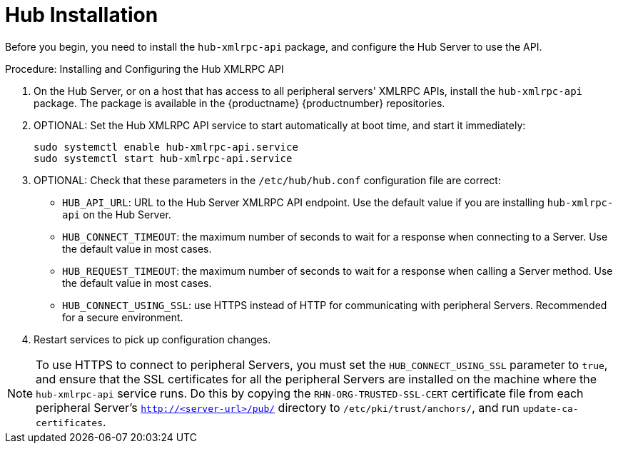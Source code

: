 [[lsd-hub-install]]
= Hub Installation

Before you begin, you need to install the ``hub-xmlrpc-api`` package, and configure the Hub Server to use the API.



.Procedure: Installing and Configuring the Hub XMLRPC API
. On the Hub Server, or on a host that has access to all peripheral servers' XMLRPC APIs, install the ``hub-xmlrpc-api`` package.
    The package is available in the {productname} {productnumber} repositories.
. OPTIONAL: Set the Hub XMLRPC API service to start automatically at boot time, and start it immediately:
+
----
sudo systemctl enable hub-xmlrpc-api.service
sudo systemctl start hub-xmlrpc-api.service
----

. OPTIONAL: Check that these parameters in the [path]``/etc/hub/hub.conf`` configuration file are correct:
*  ``HUB_API_URL``: URL to the Hub Server XMLRPC API endpoint.
    Use the default value if you are installing `hub-xmlrpc-api` on the Hub Server.
* ``HUB_CONNECT_TIMEOUT``: the maximum number of seconds to wait for a response when connecting to a Server.
    Use the default value in most cases.
* ``HUB_REQUEST_TIMEOUT``: the maximum number of seconds to wait for a response when calling a Server method.
    Use the default value in most cases.
* ``HUB_CONNECT_USING_SSL``: use HTTPS instead of HTTP for communicating with peripheral Servers.
    Recommended for a secure environment.

. Restart services to pick up configuration changes.


[NOTE]
====
To use HTTPS to connect to peripheral Servers, you must set the ``HUB_CONNECT_USING_SSL`` parameter to ``true``, and ensure that the SSL certificates for all the peripheral Servers are installed on the machine where the ``hub-xmlrpc-api`` service runs.
Do this by copying the ``RHN-ORG-TRUSTED-SSL-CERT`` certificate file from each peripheral Server's [path]``http://<server-url>/pub/`` directory to [path]``/etc/pki/trust/anchors/``, and run [command]``update-ca-certificates``.
====
